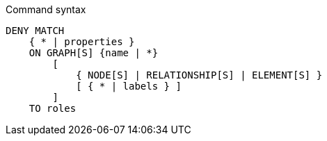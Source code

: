 .Command syntax
[source, cypher]
-----
DENY MATCH
    { * | properties }
    ON GRAPH[S] {name | *}
        [
            { NODE[S] | RELATIONSHIP[S] | ELEMENT[S] }
            [ { * | labels } ]
        ]
    TO roles
-----
